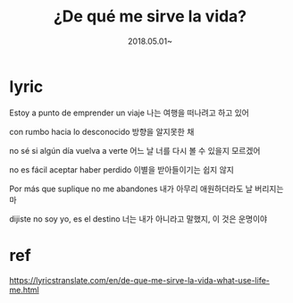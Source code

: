 #+TITLE: ¿De qué me sirve la vida? 
#+DATE: 2018.05.01~

* lyric
Estoy a punto de emprender un viaje
나는 여행을 떠나려고 하고 있어

con rumbo hacia lo desconocido
방향을 알지못한 채

no sé si algún día vuelva a verte
어느 날 너를 다시 볼 수 있을지 모르겠어 

no es fácil aceptar haber perdido
이별을 받아들이기는 쉽지 않지 

Por más que suplique no me abandones
내가 아무리 애원하더라도 날 버리지는 마

dijiste no soy yo, es el destino
너는 내가 아니라고 말했지, 이 것은 운명이야 




* ref 
https://lyricstranslate.com/en/de-que-me-sirve-la-vida-what-use-life-me.html

